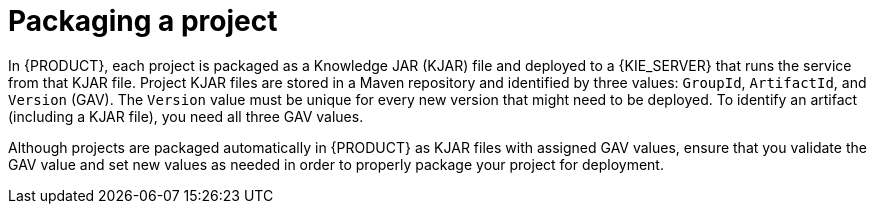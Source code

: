 [id='project-packaging-con_{context}']
= Packaging a project

In {PRODUCT}, each project is packaged as a Knowledge JAR (KJAR) file and deployed to a {KIE_SERVER} that runs the service from that KJAR file. Project KJAR files are stored in a Maven repository and identified by three values: `GroupId`, `ArtifactId`, and `Version` (GAV). The `Version` value must be unique for every new version that might need to be deployed. To identify an artifact (including a KJAR file), you need all three GAV values.

Although projects are packaged automatically in {PRODUCT} as KJAR files with assigned GAV values, ensure that you validate the GAV value and set new values as needed in order to properly package your project for deployment.
